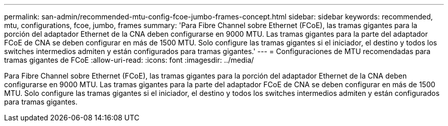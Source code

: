 ---
permalink: san-admin/recommended-mtu-config-fcoe-jumbo-frames-concept.html 
sidebar: sidebar 
keywords: recommended, mtu, configurations,  fcoe, jumbo, frames 
summary: 'Para Fibre Channel sobre Ethernet (FCoE), las tramas gigantes para la porción del adaptador Ethernet de la CNA deben configurarse en 9000 MTU. Las tramas gigantes para la parte del adaptador FCoE de CNA se deben configurar en más de 1500 MTU. Solo configure las tramas gigantes si el iniciador, el destino y todos los switches intermedios admiten y están configurados para tramas gigantes.' 
---
= Configuraciones de MTU recomendadas para tramas gigantes de FCoE
:allow-uri-read: 
:icons: font
:imagesdir: ../media/


[role="lead"]
Para Fibre Channel sobre Ethernet (FCoE), las tramas gigantes para la porción del adaptador Ethernet de la CNA deben configurarse en 9000 MTU. Las tramas gigantes para la parte del adaptador FCoE de CNA se deben configurar en más de 1500 MTU. Solo configure las tramas gigantes si el iniciador, el destino y todos los switches intermedios admiten y están configurados para tramas gigantes.
